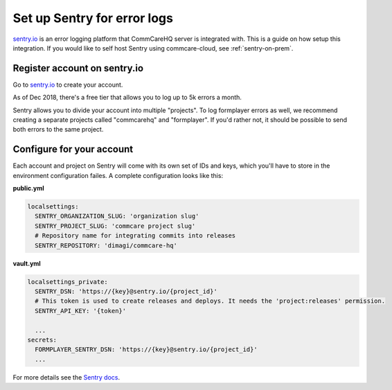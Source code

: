 .. _sentry:

Set up Sentry for error logs
============================

`sentry.io <https://sentry.io>`_ is an error logging platform that CommCareHQ server is integrated with. This is a guide on how setup this integration. If you would like to self host Sentry using commcare-cloud, see :ref:`sentry-on-prem`.


Register account on sentry.io
-----------------------------

Go to `sentry.io <https://sentry.io>`_ to create your account.

As of Dec 2018, there's a free tier that allows you to log up to 5k errors a month. 

Sentry allows you to divide your account into multiple "projects".
To log formplayer errors as well, we recommend creating a separate projects
called "commcarehq" and "formplayer". If you'd rather not, it should be possible
to send both errors to the same project.

Configure for your account
--------------------------

Each account and project on Sentry will come with its own set of
IDs and keys, which you'll have to store in the environment configuration failes.
A complete configuration looks like this:

**public.yml**

.. code-block:: yaml

   localsettings:
     SENTRY_ORGANIZATION_SLUG: 'organization slug'
     SENTRY_PROJECT_SLUG: 'commcare project slug'
     # Repository name for integrating commits into releases
     SENTRY_REPOSITORY: 'dimagi/commcare-hq'

**vault.yml**

.. code-block:: yaml

   localsettings_private:
     SENTRY_DSN: 'https://{key}@sentry.io/{project_id}'
     # This token is used to create releases and deploys. It needs the 'project:releases' permission.
     SENTRY_API_KEY: '{token}'

     ...
   secrets:
     FORMPLAYER_SENTRY_DSN: 'https://{key}@sentry.io/{project_id}' 
     ...

For more details see the `Sentry docs <https://docs.sentry.io/error-reporting/quickstart/?platform=python>`_.
